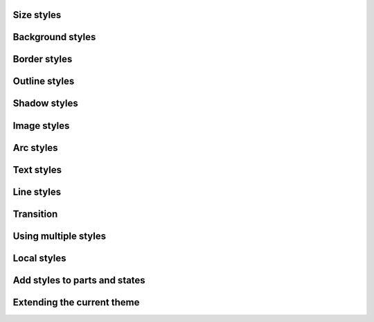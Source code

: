 
Size styles
"""""""""""""""""""

.. lv_example:: styles/lv_example_style_1
  :language: c

Background styles
"""""""""""""""""""

.. lv_example:: styles/lv_example_style_2
  :language: c

Border styles
""""""""""""""""

.. lv_example:: styles/lv_example_style_3
  :language: c

Outline styles
""""""""""""""""

.. lv_example:: styles/lv_example_style_4
  :language: c

Shadow styles
""""""""""""""""""""""""

.. lv_example:: styles/lv_example_style_5
  :language: c
  
Image styles
""""""""""""""""""""""""

.. lv_example:: styles/lv_example_style_6
  :language: c
  
Arc styles
""""""""""""""""""""""""

.. lv_example:: style/lv_example_style_7
  :language: c
  
Text styles
""""""""""""""""""""""""

.. lv_example:: styles/lv_example_style_8
  :language: c
  
Line styles
""""""""""""""""""""""""

.. lv_example:: styles/lv_example_style_9
  :language: c
  
  
Transition
""""""""""""""""""""""""

.. lv_example:: styles/lv_example_style_10
  :language: c
  
  
Using multiple styles
""""""""""""""""""""""""

.. lv_example:: styles/lv_example_style_11
  :language: c
  
  
Local styles
""""""""""""""""""""""""

.. lv_example:: styles/lv_example_style_12
  :language: c
  
  
Add styles to parts and states
"""""""""""""""""""""""""""""""

.. lv_example:: styles/lv_example_style_13
  :language: c
  
  
Extending the current theme
""""""""""""""""""""""""""""""""""

.. lv_example:: styles/lv_example_style_14
  :language: c
  
  

